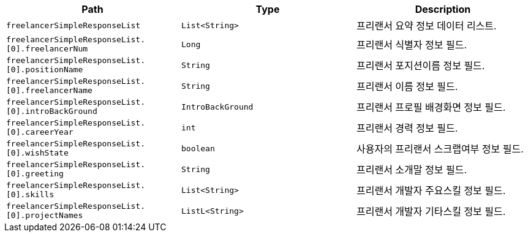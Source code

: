 |===
|Path|Type|Description

|`+freelancerSimpleResponseList+`
|`+List<String>+`
|프리랜서 요약 정보 데이터 리스트.

|`+freelancerSimpleResponseList.[0].freelancerNum+`
|`+Long+`
|프리랜서 식별자 정보 필드.

|`+freelancerSimpleResponseList.[0].positionName+`
|`+String+`
|프리랜서 포지션이름 정보 필드.

|`+freelancerSimpleResponseList.[0].freelancerName+`
|`+String+`
|프리랜서 이름 정보 필드.

|`+freelancerSimpleResponseList.[0].introBackGround+`
|`+IntroBackGround+`
|프리랜서 프로필 배경화면 정보 필드.

|`+freelancerSimpleResponseList.[0].careerYear+`
|`+int+`
|프리랜서 경력 정보 필드.

|`+freelancerSimpleResponseList.[0].wishState+`
|`+boolean+`
|사용자의 프리랜서 스크랩여부 정보 필드.

|`+freelancerSimpleResponseList.[0].greeting+`
|`+String+`
|프리랜서 소개말 정보 필드.

|`+freelancerSimpleResponseList.[0].skills+`
|`+List<String>+`
|프리랜서 개발자 주요스킬 정보 필드.

|`+freelancerSimpleResponseList.[0].projectNames+`
|`+ListL<String>+`
|프리랜서 개발자 기타스킬 정보 필드.

|===
